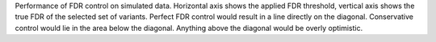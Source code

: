 Performance of FDR control on simulated data. Horizontal axis shows the applied FDR threshold, vertical axis shows the true FDR of the selected set of variants. Perfect FDR control would result in a line directly on the diagonal. Conservative control would lie in the area below the diagonal. Anything above the diagonal would be overly optimistic.

